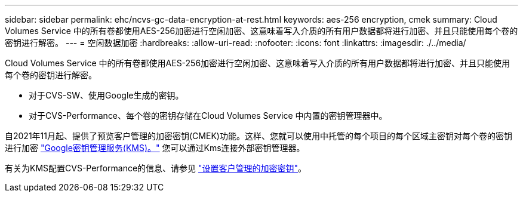 ---
sidebar: sidebar 
permalink: ehc/ncvs-gc-data-encryption-at-rest.html 
keywords: aes-256 encryption, cmek 
summary: Cloud Volumes Service 中的所有卷都使用AES-256加密进行空闲加密、这意味着写入介质的所有用户数据都将进行加密、并且只能使用每个卷的密钥进行解密。 
---
= 空闲数据加密
:hardbreaks:
:allow-uri-read: 
:nofooter: 
:icons: font
:linkattrs: 
:imagesdir: ./../media/


[role="lead"]
Cloud Volumes Service 中的所有卷都使用AES-256加密进行空闲加密、这意味着写入介质的所有用户数据都将进行加密、并且只能使用每个卷的密钥进行解密。

* 对于CVS-SW、使用Google生成的密钥。
* 对于CVS-Performance、每个卷的密钥存储在Cloud Volumes Service 中内置的密钥管理器中。


自2021年11月起、提供了预览客户管理的加密密钥(CMEK)功能。这样、您就可以使用中托管的每个项目的每个区域主密钥对每个卷的密钥进行加密 https://cloud.google.com/kms/docs["Google密钥管理服务(KMS)。"^] 您可以通过Kms连接外部密钥管理器。

有关为KMS配置CVS-Performance的信息、请参见 https://cloud.google.com/architecture/partners/netapp-cloud-volumes/customer-managed-keys?hl=en_US["设置客户管理的加密密钥"^]。
